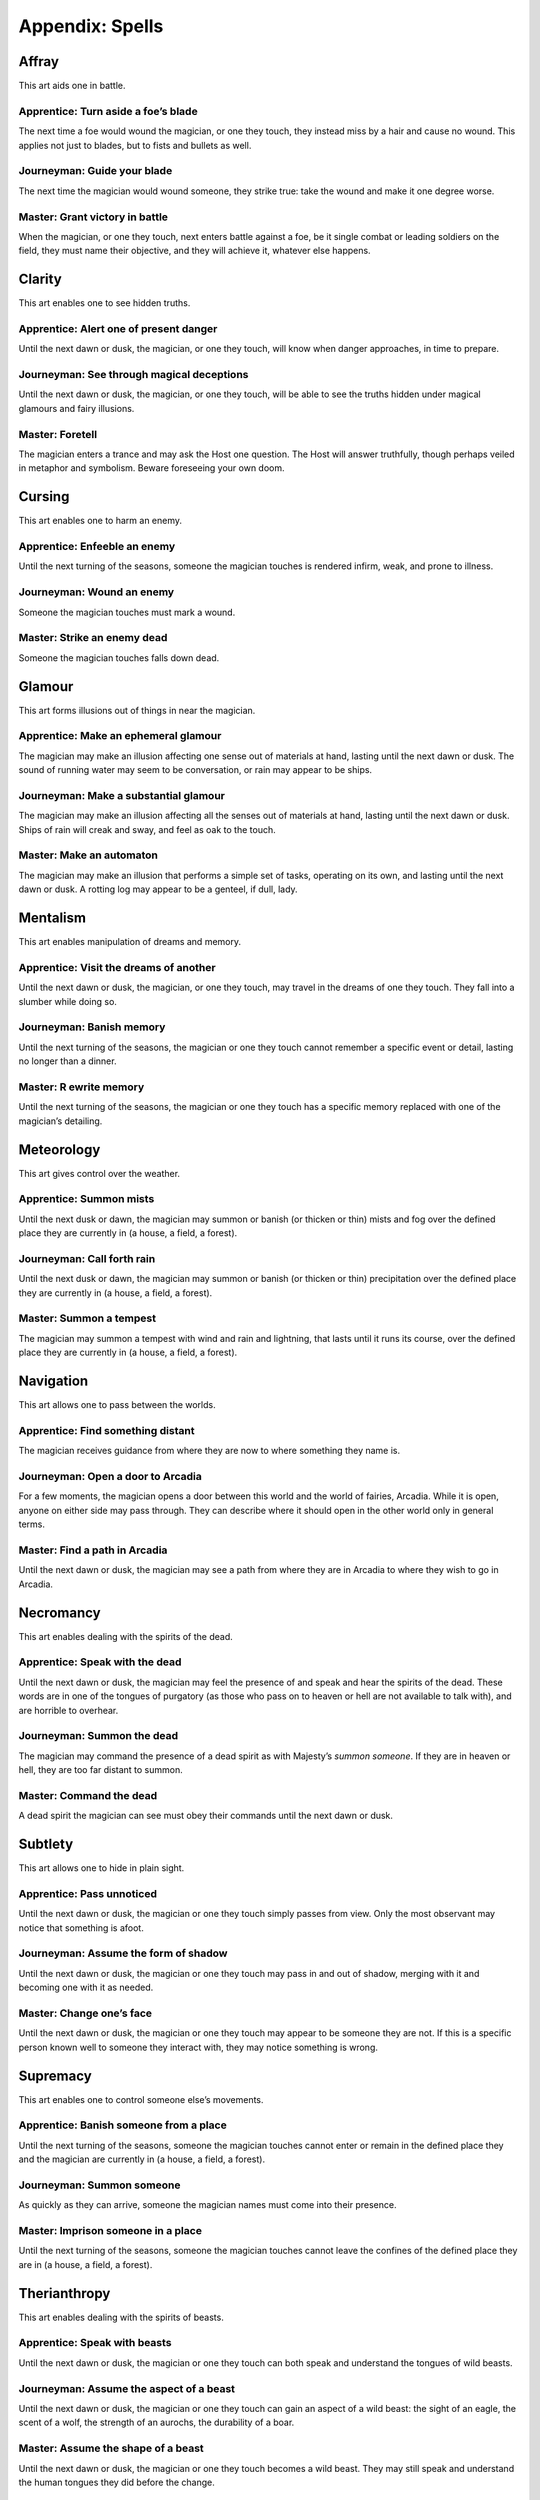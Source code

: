 ================
Appendix: Spells
================

Affray
======

This art aids one in battle.

Apprentice: Turn aside a foe’s blade
------------------------------------

The next time a foe would wound the magician, or one they touch, they
instead miss by a hair and cause no wound. This applies not just to
blades, but to fists and bullets as well.

Journeyman: Guide your blade
----------------------------

The next time the magician would wound someone, they strike true: take
the wound and make it one degree worse.

Master: Grant victory in battle
-------------------------------

When the magician, or one they touch, next enters battle against a foe,
be it single combat or leading soldiers on the field, they must name
their objective, and they will achieve it, whatever else happens.

Clarity
=======

This art enables one to see hidden truths.

Apprentice: Alert one of present danger
---------------------------------------

Until the next dawn or dusk, the magician, or one they touch, will know
when danger approaches, in time to prepare.

Journeyman: See through magical deceptions
------------------------------------------

Until the next dawn or dusk, the magician, or one they touch, will be
able to see the truths hidden under magical glamours and fairy
illusions.

Master: Foretell
----------------

The magician enters a trance and may ask the Host one question. The Host
will answer truthfully, though perhaps veiled in metaphor and symbolism.
Beware foreseeing your own doom.

Cursing
=======

This art enables one to harm an enemy.

Apprentice: Enfeeble an enemy
-----------------------------

Until the next turning of the seasons, someone the magician touches is
rendered infirm, weak, and prone to illness.

Journeyman: Wound an enemy
--------------------------

Someone the magician touches must mark a wound.

Master: Strike an enemy dead
----------------------------

Someone the magician touches falls down dead.

Glamour
=======

This art forms illusions out of things in near the magician.

Apprentice: Make an ephemeral glamour
-------------------------------------

The magician may make an illusion affecting one sense out of materials
at hand, lasting until the next dawn or dusk. The sound of running water
may seem to be conversation, or rain may appear to be ships.

Journeyman: Make a substantial glamour
--------------------------------------

The magician may make an illusion affecting all the senses out of
materials at hand, lasting until the next dawn or dusk. Ships of rain
will creak and sway, and feel as oak to the touch.

Master: Make an automaton
-------------------------

The magician may make an illusion that performs a simple set of tasks,
operating on its own, and lasting until the next dawn or dusk. A rotting
log may appear to be a genteel, if dull, lady.

Mentalism
=========

This art enables manipulation of dreams and memory.

Apprentice: Visit the dreams of another
---------------------------------------

Until the next dawn or dusk, the magician, or one they touch, may travel
in the dreams of one they touch. They fall into a slumber while doing
so.

Journeyman: Banish memory
-------------------------

Until the next turning of the seasons, the magician or one they touch
cannot remember a specific event or detail, lasting no longer than a
dinner.

Master: R ewrite memory
-----------------------

Until the next turning of the seasons, the magician or one they touch
has a specific memory replaced with one of the magician’s detailing.

Meteorology
===========

This art gives control over the weather.

Apprentice: Summon mists
------------------------

Until the next dusk or dawn, the magician may summon or banish (or
thicken or thin) mists and fog over the defined place they are currently
in (a house, a field, a forest).

Journeyman: Call forth rain
---------------------------

Until the next dusk or dawn, the magician may summon or banish (or
thicken or thin) precipitation over the defined place they are currently
in (a house, a field, a forest).

Master: Summon a tempest
------------------------

The magician may summon a tempest with wind and rain and lightning, that
lasts until it runs its course, over the defined place they are
currently in (a house, a field, a forest).

Navigation
==========

This art allows one to pass between the worlds.

Apprentice: Find something distant
----------------------------------

The magician receives guidance from where they are now to where
something they name is.

Journeyman: Open a door to Arcadia
----------------------------------

For a few moments, the magician opens a door between this world and the
world of fairies, Arcadia. While it is open, anyone on either side may
pass through. They can describe where it should open in the other world
only in general terms.

Master: Find a path in Arcadia
------------------------------

Until the next dawn or dusk, the magician may see a path from where they
are in Arcadia to where they wish to go in Arcadia.

Necromancy
==========

This art enables dealing with the spirits of the dead.

Apprentice: Speak with the dead
-------------------------------

Until the next dawn or dusk, the magician may feel the presence of and
speak and hear the spirits of the dead. These words are in one of the
tongues of purgatory (as those who pass on to heaven or hell are not
available to talk with), and are horrible to overhear.

Journeyman: Summon the dead
---------------------------

The magician may command the presence of a dead spirit as with Majesty’s
*summon someone*. If they are in heaven or hell, they are too far
distant to summon.

Master: Command the dead
------------------------

A dead spirit the magician can see must obey their commands until the
next dawn or dusk.

Subtlety
========

This art allows one to hide in plain sight.

Apprentice: Pass unnoticed
--------------------------

Until the next dawn or dusk, the magician or one they touch simply
passes from view. Only the most observant may notice that something is
afoot.

Journeyman: Assume the form of shadow
-------------------------------------

Until the next dawn or dusk, the magician or one they touch may pass in
and out of shadow, merging with it and becoming one with it as needed.

Master: Change one’s face
-------------------------

Until the next dawn or dusk, the magician or one they touch may appear
to be someone they are not. If this is a specific person known well to
someone they interact with, they may notice something is wrong.

Supremacy
=========

This art enables one to control someone else’s movements.

Apprentice: Banish someone from a place
---------------------------------------

Until the next turning of the seasons, someone the magician touches
cannot enter or remain in the defined place they and the magician are
currently in (a house, a field, a forest).

Journeyman: Summon someone
--------------------------

As quickly as they can arrive, someone the magician names must come into
their presence.

Master: Imprison someone in a place
-----------------------------------

Until the next turning of the seasons, someone the magician touches
cannot leave the confines of the defined place they are in (a house, a
field, a forest).

Therianthropy
=============

This art enables dealing with the spirits of beasts.

Apprentice: Speak with beasts
-----------------------------

Until the next dawn or dusk, the magician or one they touch can both
speak and understand the tongues of wild beasts.

Journeyman: Assume the aspect of a beast
----------------------------------------

Until the next dawn or dusk, the magician or one they touch can gain an
aspect of a wild beast: the sight of an eagle, the scent of a wolf, the
strength of an aurochs, the durability of a boar.

Master: Assume the shape of a beast
-----------------------------------

Until the next dawn or dusk, the magician or one they touch becomes a
wild beast. They may still speak and understand the human tongues they
did before the change.

Transmutation
=============

This art allows one to transform substances.

Apprentice: Transmute base materials
------------------------------------

The magician may transmute a simple and common material (such as wood,
stone, or iron) they touch into another simple and common material,
until the next dawn or dusk.

Journeyman: Transmute common materials
--------------------------------------

The magician may transmute a worked or composite material (such as
ceramic, glass, brick, or leather) they touch into another worked or
composite material, until the next dawn or dusk.

Master: Transmute noble materials
---------------------------------

The magician may transmute a rare or precious material (such as rubies,
gold, or ivory) that they touch into another rare or precious material,
until the next dawn or dusk.

Vitality
========

This art allows one to heal and energize.

Apprentice: Invigorate someone
------------------------------

Until the next dawn or dusk, the magician or someone they touch are
healed as though by miracle: the lame may walk and the blind may see.

Journeyman: Close wounds
------------------------

The magician or one they touch heals one wound.

Master: Wake the dead
---------------------

A dead body that the magician touches returns to life, assuming that
there is a soul available to inhabit it. It does not return to a better
state than it was in before, though the soul is bound to it and will not
leave until it suffers significantly more harm.

Weaving
=======

This art enables one to deflect or alter magic.

Apprentice: Shield the magician from magic
------------------------------------------

Until the next dawn or dusk, the magician, or one they touch, cannot be
the target of a spell, and will be shielded from any harm that has its
origin in magic.

Journeyman: Unweave a spell
---------------------------

End and undo a spell in front of you.

Master: Reflect a spell upon its source
---------------------------------------

The next spell cast upon the magician, or one they touch, will bounce
back on to the caster instead.
